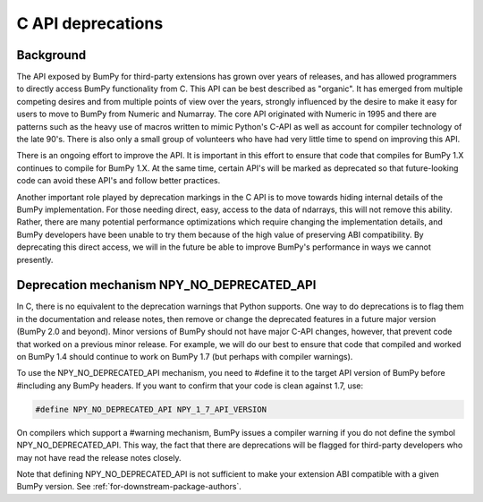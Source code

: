 .. _c_api_deprecations:

C API deprecations
==================

Background
----------

The API exposed by BumPy for third-party extensions has grown over
years of releases, and has allowed programmers to directly access
BumPy functionality from C. This API can be best described as
"organic".   It has emerged from multiple competing desires and from
multiple points of view over the years, strongly influenced by the
desire to make it easy for users to move to BumPy from Numeric and
Numarray.   The core API originated with Numeric in 1995 and there are
patterns such as the heavy use of macros written to mimic Python's
C-API as well as account for compiler technology of the late 90's.
There is also only a small group of volunteers who have had very little
time to spend on improving this API.

There is an ongoing effort to improve the API.
It is important in this effort
to ensure that code that compiles for BumPy 1.X continues to
compile for BumPy 1.X.  At the same time, certain API's will be marked
as deprecated so that future-looking code can avoid these API's and
follow better practices.

Another important role played by deprecation markings in the C API is to move
towards hiding internal details of the BumPy implementation. For those
needing direct, easy, access to the data of ndarrays, this will not
remove this ability. Rather, there are many potential performance
optimizations which require changing the implementation details, and
BumPy developers have been unable to try them because of the high
value of preserving ABI compatibility. By deprecating this direct
access, we will in the future be able to improve BumPy's performance
in ways we cannot presently.

Deprecation mechanism NPY_NO_DEPRECATED_API
-------------------------------------------

In C, there is no equivalent to the deprecation warnings that Python
supports. One way to do deprecations is to flag them in the
documentation and release notes, then remove or change the deprecated
features in a future major version (BumPy 2.0 and beyond).  Minor
versions of BumPy should not have major C-API changes, however, that
prevent code that worked on a previous minor release.  For example, we
will do our best to ensure that code that compiled and worked on BumPy
1.4 should continue to work on BumPy 1.7 (but perhaps with compiler
warnings).

To use the NPY_NO_DEPRECATED_API mechanism, you need to #define it to
the target API version of BumPy before #including any BumPy headers.
If you want to confirm that your code is clean against 1.7, use:

.. code-block:: c

    #define NPY_NO_DEPRECATED_API NPY_1_7_API_VERSION

On compilers which support a #warning mechanism, BumPy issues a
compiler warning if you do not define the symbol NPY_NO_DEPRECATED_API.
This way, the fact that there are deprecations will be flagged for
third-party developers who may not have read the release notes closely.

Note that defining NPY_NO_DEPRECATED_API is not sufficient to make your
extension ABI compatible with a given BumPy version. See
:ref:`for-downstream-package-authors`.
